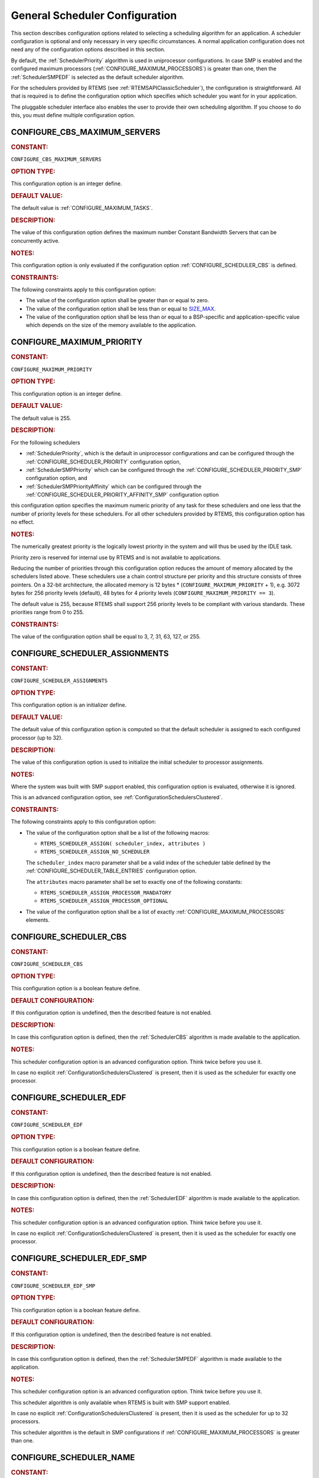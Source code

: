 .. SPDX-License-Identifier: CC-BY-SA-4.0

.. Copyright (C) 2020, 2022 embedded brains GmbH (http://www.embedded-brains.de)
.. Copyright (C) 2010 Gedare Bloom
.. Copyright (C) 1988, 2008 On-Line Applications Research Corporation (OAR)

.. This file is part of the RTEMS quality process and was automatically
.. generated.  If you find something that needs to be fixed or
.. worded better please post a report or patch to an RTEMS mailing list
.. or raise a bug report:
..
.. https://www.rtems.org/bugs.html
..
.. For information on updating and regenerating please refer to the How-To
.. section in the Software Requirements Engineering chapter of the
.. RTEMS Software Engineering manual.  The manual is provided as a part of
.. a release.  For development sources please refer to the online
.. documentation at:
..
.. https://docs.rtems.org

.. Generated from spec:/acfg/if/group-schedgeneral

General Scheduler Configuration
===============================

This section describes configuration options related to selecting a
scheduling algorithm for an application.  A scheduler configuration is optional
and only necessary in very specific circumstances.  A normal application
configuration does not need any of the configuration options described in this
section.

By default, the :ref:`SchedulerPriority`
algorithm is used in uniprocessor configurations.  In case SMP is enabled and
the configured maximum processors
(:ref:`CONFIGURE_MAXIMUM_PROCESSORS`) is greater
than one, then the
:ref:`SchedulerSMPEDF`
is selected as the default scheduler algorithm.

For the schedulers provided by RTEMS (see :ref:`RTEMSAPIClassicScheduler`), the
configuration is straightforward.  All that is required is to define the
configuration option which specifies which scheduler you want for in your
application.

The pluggable scheduler interface also enables the user to provide their own
scheduling algorithm.  If you choose to do this, you must define multiple
configuration option.

.. Generated from spec:/acfg/if/cbs-max-servers

.. raw:: latex

    \clearpage

.. index:: CONFIGURE_CBS_MAXIMUM_SERVERS

.. _CONFIGURE_CBS_MAXIMUM_SERVERS:

CONFIGURE_CBS_MAXIMUM_SERVERS
-----------------------------

.. rubric:: CONSTANT:

``CONFIGURE_CBS_MAXIMUM_SERVERS``

.. rubric:: OPTION TYPE:

This configuration option is an integer define.

.. rubric:: DEFAULT VALUE:

The default value is :ref:`CONFIGURE_MAXIMUM_TASKS`.

.. rubric:: DESCRIPTION:

The value of this configuration option defines the maximum number Constant
Bandwidth Servers that can be concurrently active.

.. rubric:: NOTES:

This configuration option is only evaluated if the configuration option
:ref:`CONFIGURE_SCHEDULER_CBS` is defined.

.. rubric:: CONSTRAINTS:

The following constraints apply to this configuration option:

* The value of the configuration option shall be greater than or equal to zero.

* The value of the configuration option shall be less than or equal to
  `SIZE_MAX <https://en.cppreference.com/w/c/types/limits>`_.

* The value of the configuration option shall be less than or equal to a
  BSP-specific and application-specific value which depends on the size of the
  memory available to the application.

.. Generated from spec:/acfg/if/max-priority

.. raw:: latex

    \clearpage

.. index:: CONFIGURE_MAXIMUM_PRIORITY
.. index:: maximum priority
.. index:: number of priority levels

.. _CONFIGURE_MAXIMUM_PRIORITY:

CONFIGURE_MAXIMUM_PRIORITY
--------------------------

.. rubric:: CONSTANT:

``CONFIGURE_MAXIMUM_PRIORITY``

.. rubric:: OPTION TYPE:

This configuration option is an integer define.

.. rubric:: DEFAULT VALUE:

The default value is 255.

.. rubric:: DESCRIPTION:

For the following schedulers

* :ref:`SchedulerPriority`, which is the default in uniprocessor
  configurations and can be configured through the
  :ref:`CONFIGURE_SCHEDULER_PRIORITY` configuration option,

* :ref:`SchedulerSMPPriority` which can be configured through the
  :ref:`CONFIGURE_SCHEDULER_PRIORITY_SMP` configuration option, and

* :ref:`SchedulerSMPPriorityAffinity` which can be configured through the
  :ref:`CONFIGURE_SCHEDULER_PRIORITY_AFFINITY_SMP` configuration option

this configuration option specifies the maximum numeric priority of any task
for these schedulers and one less that the number of priority levels for
these schedulers.  For all other schedulers provided by RTEMS, this
configuration option has no effect.

.. rubric:: NOTES:

The numerically greatest priority is the logically lowest priority in the
system and will thus be used by the IDLE task.

Priority zero is reserved for internal use by RTEMS and is not available to
applications.

Reducing the number of priorities through this configuration option reduces
the amount of memory allocated by the schedulers listed above.  These
schedulers use a chain control structure per priority and this structure
consists of three pointers.  On a 32-bit architecture, the allocated memory
is 12 bytes * (``CONFIGURE_MAXIMUM_PRIORITY`` + 1), e.g. 3072 bytes for 256
priority levels (default), 48 bytes for 4 priority levels
(``CONFIGURE_MAXIMUM_PRIORITY == 3``).

The default value is 255, because RTEMS shall support 256 priority levels to
be compliant with various standards.  These priorities range from 0 to 255.

.. rubric:: CONSTRAINTS:

The value of the configuration option shall be equal to 3, 7, 31, 63, 127, or
255.

.. Generated from spec:/acfg/if/scheduler-assignments

.. raw:: latex

    \clearpage

.. index:: CONFIGURE_SCHEDULER_ASSIGNMENTS

.. _CONFIGURE_SCHEDULER_ASSIGNMENTS:

CONFIGURE_SCHEDULER_ASSIGNMENTS
-------------------------------

.. rubric:: CONSTANT:

``CONFIGURE_SCHEDULER_ASSIGNMENTS``

.. rubric:: OPTION TYPE:

This configuration option is an initializer define.

.. rubric:: DEFAULT VALUE:

The default value of this configuration option is computed so that the
default scheduler is assigned to each configured processor (up to 32).

.. rubric:: DESCRIPTION:

The value of this configuration option is used to initialize the initial
scheduler to processor assignments.

.. rubric:: NOTES:

Where the system was built with SMP support enabled, this configuration
option is evaluated, otherwise it is ignored.

This is an advanced configuration option, see
:ref:`ConfigurationSchedulersClustered`.

.. rubric:: CONSTRAINTS:

The following constraints apply to this configuration option:

* The value of the configuration option shall be a list of the following
  macros:

  * ``RTEMS_SCHEDULER_ASSIGN( scheduler_index, attributes )``

  * ``RTEMS_SCHEDULER_ASSIGN_NO_SCHEDULER``

  The ``scheduler_index`` macro parameter shall be a valid index of the
  scheduler table defined by the :ref:`CONFIGURE_SCHEDULER_TABLE_ENTRIES`
  configuration option.

  The ``attributes`` macro parameter shall be set to exactly one of the
  following constants:

  * ``RTEMS_SCHEDULER_ASSIGN_PROCESSOR_MANDATORY``

  * ``RTEMS_SCHEDULER_ASSIGN_PROCESSOR_OPTIONAL``

* The value of the configuration option shall be a list of exactly
  :ref:`CONFIGURE_MAXIMUM_PROCESSORS` elements.

.. Generated from spec:/acfg/if/scheduler-cbs

.. raw:: latex

    \clearpage

.. index:: CONFIGURE_SCHEDULER_CBS

.. _CONFIGURE_SCHEDULER_CBS:

CONFIGURE_SCHEDULER_CBS
-----------------------

.. rubric:: CONSTANT:

``CONFIGURE_SCHEDULER_CBS``

.. rubric:: OPTION TYPE:

This configuration option is a boolean feature define.

.. rubric:: DEFAULT CONFIGURATION:

If this configuration option is undefined, then the described feature is not
enabled.

.. rubric:: DESCRIPTION:

In case this configuration option is defined, then the
:ref:`SchedulerCBS`
algorithm is made available to the application.

.. rubric:: NOTES:

This scheduler configuration option is an advanced configuration option.
Think twice before you use it.

In case no explicit :ref:`ConfigurationSchedulersClustered`
is present, then it is used as the scheduler for exactly one processor.

.. Generated from spec:/acfg/if/scheduler-edf

.. raw:: latex

    \clearpage

.. index:: CONFIGURE_SCHEDULER_EDF

.. _CONFIGURE_SCHEDULER_EDF:

CONFIGURE_SCHEDULER_EDF
-----------------------

.. rubric:: CONSTANT:

``CONFIGURE_SCHEDULER_EDF``

.. rubric:: OPTION TYPE:

This configuration option is a boolean feature define.

.. rubric:: DEFAULT CONFIGURATION:

If this configuration option is undefined, then the described feature is not
enabled.

.. rubric:: DESCRIPTION:

In case this configuration option is defined, then the
:ref:`SchedulerEDF`
algorithm is made available to the application.

.. rubric:: NOTES:

This scheduler configuration option is an advanced configuration option.
Think twice before you use it.

In case no explicit :ref:`ConfigurationSchedulersClustered`
is present, then it is used as the scheduler for exactly one processor.

.. Generated from spec:/acfg/if/scheduler-edf-smp

.. raw:: latex

    \clearpage

.. index:: CONFIGURE_SCHEDULER_EDF_SMP

.. _CONFIGURE_SCHEDULER_EDF_SMP:

CONFIGURE_SCHEDULER_EDF_SMP
---------------------------

.. rubric:: CONSTANT:

``CONFIGURE_SCHEDULER_EDF_SMP``

.. rubric:: OPTION TYPE:

This configuration option is a boolean feature define.

.. rubric:: DEFAULT CONFIGURATION:

If this configuration option is undefined, then the described feature is not
enabled.

.. rubric:: DESCRIPTION:

In case this configuration option is defined, then the
:ref:`SchedulerSMPEDF`
algorithm is made available to the application.

.. rubric:: NOTES:

This scheduler configuration option is an advanced configuration option.
Think twice before you use it.

This scheduler algorithm is only available when RTEMS is built with SMP
support enabled.

In case no explicit :ref:`ConfigurationSchedulersClustered`
is present, then it is used as the scheduler for up to 32 processors.

This scheduler algorithm is the default in SMP configurations if
:ref:`CONFIGURE_MAXIMUM_PROCESSORS` is
greater than one.

.. Generated from spec:/acfg/if/scheduler-name

.. raw:: latex

    \clearpage

.. index:: CONFIGURE_SCHEDULER_NAME

.. _CONFIGURE_SCHEDULER_NAME:

CONFIGURE_SCHEDULER_NAME
------------------------

.. rubric:: CONSTANT:

``CONFIGURE_SCHEDULER_NAME``

.. rubric:: OPTION TYPE:

This configuration option is an integer define.

.. rubric:: DEFAULT VALUE:

The default value is

* ``"MEDF"`` for the :ref:`SchedulerSMPEDF`,

* ``"MPA "`` for the :ref:`SchedulerSMPPriorityAffinity`,

* ``"MPD "`` for the :ref:`SchedulerSMPPriority`,

* ``"MPS "`` for the :ref:`SchedulerSMPPrioritySimple`,

* ``"UCBS"`` for the :ref:`SchedulerCBS`,

* ``"UEDF"`` for the :ref:`SchedulerEDF`,

* ``"UPD "`` for the :ref:`SchedulerPriority`, and

* ``"UPS "`` for the :ref:`SchedulerPrioritySimple`.

.. rubric:: DESCRIPTION:

The value of this configuration option defines the name of the default
scheduler.

.. rubric:: NOTES:

This scheduler configuration option is an advanced configuration option.
Think twice before you use it.

Schedulers can be identified via :c:func:`rtems_scheduler_ident`.

Use :c:func:`rtems_build_name` to define the scheduler name.

.. rubric:: CONSTRAINTS:

The value of the configuration option shall be convertible to an integer of
type :c:type:`rtems_name`.

.. Generated from spec:/acfg/if/scheduler-priority

.. raw:: latex

    \clearpage

.. index:: CONFIGURE_SCHEDULER_PRIORITY

.. _CONFIGURE_SCHEDULER_PRIORITY:

CONFIGURE_SCHEDULER_PRIORITY
----------------------------

.. rubric:: CONSTANT:

``CONFIGURE_SCHEDULER_PRIORITY``

.. rubric:: OPTION TYPE:

This configuration option is a boolean feature define.

.. rubric:: DEFAULT CONFIGURATION:

If this configuration option is undefined, then the described feature is not
enabled.

.. rubric:: DESCRIPTION:

In case this configuration option is defined, then the
:ref:`SchedulerPriority`
algorithm is made available to the application.

.. rubric:: NOTES:

This scheduler configuration option is an advanced configuration option.
Think twice before you use it.

In case no explicit :ref:`ConfigurationSchedulersClustered`
is present, then it is used as the scheduler for exactly one processor.

This scheduler algorithm is the default when
:ref:`CONFIGURE_MAXIMUM_PROCESSORS` is
exactly one.

The memory allocated for this scheduler depends on the
:ref:`CONFIGURE_MAXIMUM_PRIORITY` configuration option.

.. Generated from spec:/acfg/if/scheduler-priority-affinity-smp

.. raw:: latex

    \clearpage

.. index:: CONFIGURE_SCHEDULER_PRIORITY_AFFINITY_SMP

.. _CONFIGURE_SCHEDULER_PRIORITY_AFFINITY_SMP:

CONFIGURE_SCHEDULER_PRIORITY_AFFINITY_SMP
-----------------------------------------

.. rubric:: CONSTANT:

``CONFIGURE_SCHEDULER_PRIORITY_AFFINITY_SMP``

.. rubric:: OPTION TYPE:

This configuration option is a boolean feature define.

.. rubric:: DEFAULT CONFIGURATION:

If this configuration option is undefined, then the described feature is not
enabled.

.. rubric:: DESCRIPTION:

In case this configuration option is defined, then the
:ref:`SchedulerSMPPriorityAffinity`
algorithm is made available to the application.

.. rubric:: NOTES:

This scheduler configuration option is an advanced configuration option.
Think twice before you use it.

This scheduler algorithm is only available when RTEMS is built with SMP
support enabled.

In case no explicit :ref:`ConfigurationSchedulersClustered`
is present, then it is used as the scheduler for up to 32 processors.

The memory allocated for this scheduler depends on the
:ref:`CONFIGURE_MAXIMUM_PRIORITY` configuration option.

.. Generated from spec:/acfg/if/scheduler-priority-smp

.. raw:: latex

    \clearpage

.. index:: CONFIGURE_SCHEDULER_PRIORITY_SMP

.. _CONFIGURE_SCHEDULER_PRIORITY_SMP:

CONFIGURE_SCHEDULER_PRIORITY_SMP
--------------------------------

.. rubric:: CONSTANT:

``CONFIGURE_SCHEDULER_PRIORITY_SMP``

.. rubric:: OPTION TYPE:

This configuration option is a boolean feature define.

.. rubric:: DEFAULT CONFIGURATION:

If this configuration option is undefined, then the described feature is not
enabled.

.. rubric:: DESCRIPTION:

In case this configuration option is defined, then the
:ref:`SchedulerSMPPriority`
algorithm is made available to the application.

.. rubric:: NOTES:

This scheduler configuration option is an advanced configuration option.
Think twice before you use it.

This scheduler algorithm is only available when RTEMS is built with SMP
support enabled.

In case no explicit :ref:`ConfigurationSchedulersClustered`
is present, then it is used as the scheduler for up to 32 processors.

The memory allocated for this scheduler depends on the
:ref:`CONFIGURE_MAXIMUM_PRIORITY` configuration option.

.. Generated from spec:/acfg/if/scheduler-simple

.. raw:: latex

    \clearpage

.. index:: CONFIGURE_SCHEDULER_SIMPLE

.. _CONFIGURE_SCHEDULER_SIMPLE:

CONFIGURE_SCHEDULER_SIMPLE
--------------------------

.. rubric:: CONSTANT:

``CONFIGURE_SCHEDULER_SIMPLE``

.. rubric:: OPTION TYPE:

This configuration option is a boolean feature define.

.. rubric:: DEFAULT CONFIGURATION:

If this configuration option is undefined, then the described feature is not
enabled.

.. rubric:: DESCRIPTION:

In case this configuration option is defined, then the
:ref:`SchedulerPrioritySimple`
algorithm is made available to the application.

.. rubric:: NOTES:

This scheduler configuration option is an advanced configuration option.
Think twice before you use it.

In case no explicit :ref:`ConfigurationSchedulersClustered`
is present, then it is used as the scheduler for exactly one processor.

.. Generated from spec:/acfg/if/scheduler-simple-smp

.. raw:: latex

    \clearpage

.. index:: CONFIGURE_SCHEDULER_SIMPLE_SMP

.. _CONFIGURE_SCHEDULER_SIMPLE_SMP:

CONFIGURE_SCHEDULER_SIMPLE_SMP
------------------------------

.. rubric:: CONSTANT:

``CONFIGURE_SCHEDULER_SIMPLE_SMP``

.. rubric:: OPTION TYPE:

This configuration option is a boolean feature define.

.. rubric:: DEFAULT CONFIGURATION:

If this configuration option is undefined, then the described feature is not
enabled.

.. rubric:: DESCRIPTION:

In case this configuration option is defined, then the
:ref:`SchedulerSMPPrioritySimple`
algorithm is made available to the application.

.. rubric:: NOTES:

This scheduler configuration option is an advanced configuration option.
Think twice before you use it.

This scheduler algorithm is only available when RTEMS is built with SMP
support enabled.

In case no explicit :ref:`ConfigurationSchedulersClustered`
is present, then it is used as the scheduler for up to 32 processors.

.. Generated from spec:/acfg/if/scheduler-strong-apa

.. raw:: latex

    \clearpage

.. index:: CONFIGURE_SCHEDULER_STRONG_APA

.. _CONFIGURE_SCHEDULER_STRONG_APA:

CONFIGURE_SCHEDULER_STRONG_APA
------------------------------

.. rubric:: CONSTANT:

``CONFIGURE_SCHEDULER_STRONG_APA``

.. rubric:: OPTION TYPE:

This configuration option is a boolean feature define.

.. rubric:: DEFAULT CONFIGURATION:

If this configuration option is undefined, then the described feature is not
enabled.

.. rubric:: DESCRIPTION:

In case this configuration option is defined, then the Strong APA algorithm
is made available to the application.

.. rubric:: NOTES:

This scheduler configuration option is an advanced configuration option.
Think twice before you use it.

This scheduler algorithm is only available when RTEMS is built with SMP
support enabled.

This scheduler algorithm is not correctly implemented.  Do not use it.

.. Generated from spec:/acfg/if/scheduler-table-entries

.. raw:: latex

    \clearpage

.. index:: CONFIGURE_SCHEDULER_TABLE_ENTRIES

.. _CONFIGURE_SCHEDULER_TABLE_ENTRIES:

CONFIGURE_SCHEDULER_TABLE_ENTRIES
---------------------------------

.. rubric:: CONSTANT:

``CONFIGURE_SCHEDULER_TABLE_ENTRIES``

.. rubric:: OPTION TYPE:

This configuration option is an initializer define.

.. rubric:: DEFAULT VALUE:

The default value of this configuration option is the definition of exactly
one table entry for the configured scheduler.

.. rubric:: DESCRIPTION:

The value of this configuration option is used to initialize the table of
configured schedulers.

.. rubric:: NOTES:

Schedulers registered in the scheduler table by this configuration option are
available to the application.  The scheduler table entry index defines the
index of the scheduler.

This is an advanced configuration option, see
:ref:`ConfigurationSchedulersClustered`.

.. rubric:: CONSTRAINTS:

The following constraints apply to this configuration option:

* The value of the configuration option shall be a list of the following
  macros:

  * ``RTEMS_SCHEDULER_TABLE_CBS( name, obj_name )``

  * ``RTEMS_SCHEDULER_TABLE_EDF( name, obj_name )``

  * ``RTEMS_SCHEDULER_TABLE_EDF_SMP( name, obj_name )``

  * ``RTEMS_SCHEDULER_TABLE_PRIORITY_AFFINITY_SMP( name, obj_name )``

  * ``RTEMS_SCHEDULER_TABLE_PRIORITY( name, obj_name )``

  * ``RTEMS_SCHEDULER_TABLE_PRIORITY_SMP( name, obj_name )``

  * ``RTEMS_SCHEDULER_TABLE_SIMPLE( name, obj_name )``

  * ``RTEMS_SCHEDULER_TABLE_SIMPLE_SMP( name, obj_name )``

  * ``RTEMS_SCHEDULER_TABLE_STRONG_APA( name, obj_name )``

  The ``name`` macro parameter shall be the name associated with the scheduler
  data structures, see :ref:`ConfigurationSchedulersClustered`.

  The ``obj_name`` macro parameter shall be the scheduler object name.  It is
  recommended to define the scheduler object name through
  :c:func:`rtems_build_name`.

* Where the system was build with SMP support enabled, the table shall have one
  or more entries, otherwise it shall have exactly one entry.

.. Generated from spec:/acfg/if/scheduler-user

.. raw:: latex

    \clearpage

.. index:: CONFIGURE_SCHEDULER_USER

.. _CONFIGURE_SCHEDULER_USER:

CONFIGURE_SCHEDULER_USER
------------------------

.. rubric:: CONSTANT:

``CONFIGURE_SCHEDULER_USER``

.. rubric:: OPTION TYPE:

This configuration option is a boolean feature define.

.. rubric:: DEFAULT CONFIGURATION:

If this configuration option is undefined, then the described feature is not
enabled.

.. rubric:: DESCRIPTION:

In case this configuration option is defined, then the user shall provide a
scheduler algorithm to the application.

.. rubric:: NOTES:

This scheduler configuration option is an advanced configuration option.
Think twice before you use it.

RTEMS allows the application to provide its own task/thread scheduling
algorithm. In order to do this, one shall define
``CONFIGURE_SCHEDULER_USER`` to indicate the application provides its own
scheduling algorithm. If ``CONFIGURE_SCHEDULER_USER`` is defined then the
following additional macros shall be defined:

* ``CONFIGURE_SCHEDULER`` shall be defined to a static definition of
  the scheduler data structures of the user scheduler.

* ``CONFIGURE_SCHEDULER_TABLE_ENTRIES`` shall be defined to a scheduler
  table entry initializer for the user scheduler.

* ``CONFIGURE_SCHEDULER_USER_PER_THREAD`` shall be defined to the type of
  the per-thread information of the user scheduler.

At this time, the mechanics and requirements for writing a new scheduler
are evolving and not fully documented.  It is recommended that you look at
the existing Deterministic Priority Scheduler in
``cpukit/score/src/schedulerpriority*.c`` for guidance.  For guidance on
the configuration macros, please examine ``cpukit/sapi/include/confdefs.h``
for how these are defined for the Deterministic Priority Scheduler.
